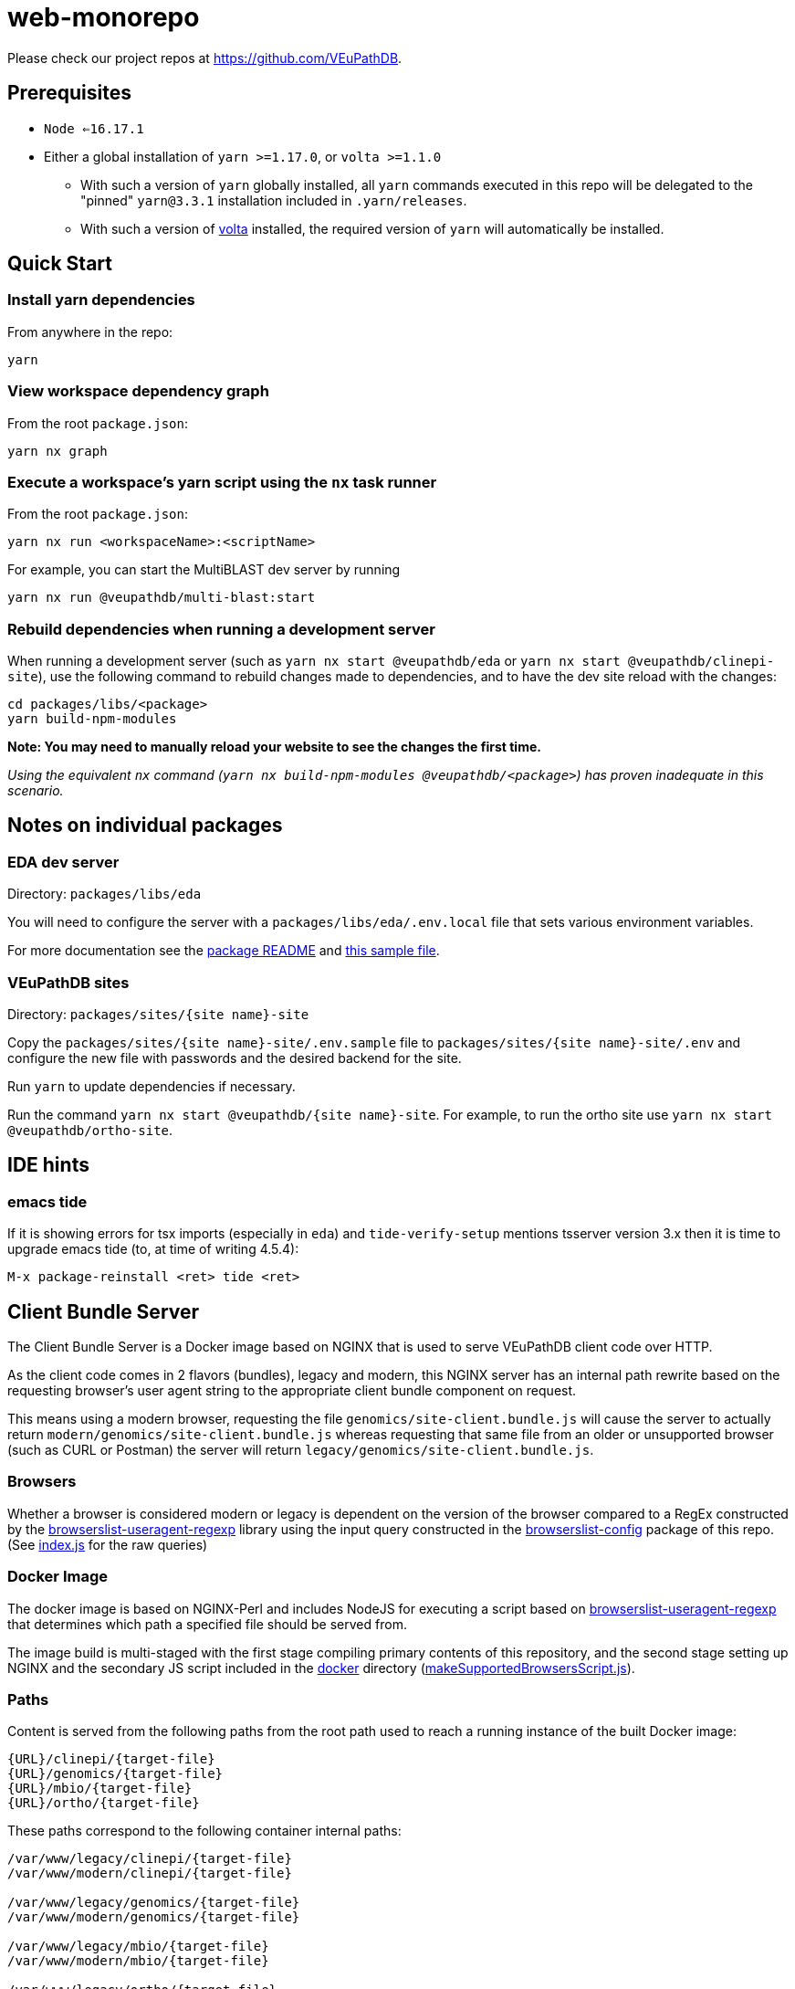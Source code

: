 = web-monorepo

Please check our project repos at https://github.com/VEuPathDB.

== Prerequisites
* `Node <=16.17.1`
* Either a global installation of `yarn >=1.17.0`, or `volta >=1.1.0`
** With such a version of `yarn` globally installed, all `yarn` commands executed in this repo will be delegated to the "pinned" `yarn@3.3.1` installation included in `.yarn/releases`.
** With such a version of https://volta.sh/[volta] installed, the required version of `yarn` will automatically be installed.

== Quick Start

=== Install yarn dependencies

From anywhere in the repo:

[source, shell]
----
yarn
----

=== View workspace dependency graph

From the root `package.json`:

[source, shell]
----
yarn nx graph
----

=== Execute a workspace's yarn script using the `nx` task runner

From the root `package.json`:

[source, shell]
----
yarn nx run <workspaceName>:<scriptName>
----

For example, you can start the MultiBLAST dev server by running

[source, shell]
----
yarn nx run @veupathdb/multi-blast:start
----

=== Rebuild dependencies when running a development server

When running a development server (such as `yarn nx start @veupathdb/eda` or `yarn nx start @veupathdb/clinepi-site`),
use the following command to rebuild changes made to dependencies, and to have the dev site reload with the changes:

[source, shell]
----
cd packages/libs/<package>
yarn build-npm-modules
----

**Note: You may need to manually reload your website to see the changes the first time.**

_Using the equivalent `nx` command (`yarn nx build-npm-modules @veupathdb/<package>`) has proven inadequate in this scenario._

== Notes on individual packages

=== EDA dev server

Directory: `packages/libs/eda`

You will need to configure the server with a `packages/libs/eda/.env.local` file that sets various environment variables.

For more documentation see the link:packages/libs/eda/README.md[package README] and link:packages/libs/eda/.env.local.sample.localservices[this sample file].

=== VEuPathDB sites

Directory: `packages/sites/{site name}-site`

Copy the `packages/sites/{site name}-site/.env.sample` file to `packages/sites/{site name}-site/.env` and configure the new file with passwords and the desired backend for the site.

Run `yarn` to update dependencies if necessary.

Run the command `yarn nx start @veupathdb/{site name}-site`. For example, to run the ortho site use `yarn nx start @veupathdb/ortho-site`.

== IDE hints

=== emacs tide

If it is showing errors for tsx imports (especially in `eda`) and
`tide-verify-setup` mentions tsserver version 3.x then it is time to
upgrade emacs tide (to, at time of writing 4.5.4):

[source]
----
M-x package-reinstall <ret> tide <ret>
----

== Client Bundle Server

The Client Bundle Server is a Docker image based on NGINX that is used to serve
VEuPathDB client code over HTTP.

As the client code comes in 2 flavors (bundles), legacy and modern, this NGINX
server has an internal path rewrite based on the requesting browser's user agent
string to the appropriate client bundle component on request.

This means using a modern browser, requesting the file
`genomics/site-client.bundle.js` will cause the server to actually return
`modern/genomics/site-client.bundle.js` whereas requesting that same file from
an older or unsupported browser (such as CURL or Postman) the server will return
`legacy/genomics/site-client.bundle.js`.

=== Browsers

Whether a browser is considered modern or legacy is dependent on the version of
the browser compared to a RegEx constructed by the
link:https://github.com/browserslist/browserslist-useragent-regexp[browserslist-useragent-regexp]
library using the input query constructed in the
link:packages/configs/browserslist-config[browserslist-config] package of
this repo.  (See link:packages/configs/browserslist-config/index.js[index.js]
for the raw queries)

=== Docker Image

The docker image is based on NGINX-Perl and includes NodeJS for executing a
script based on
link:https://github.com/browserslist/browserslist-useragent-regexp[browserslist-useragent-regexp]
that determines which path a specified file should be served from.

The image build is multi-staged with the first stage compiling primary contents
of this repository, and the second stage setting up NGINX and the secondary JS
script included in the link:docker/[docker] directory
(link:docker/makeSupportedBrowsersScript.js[makeSupportedBrowsersScript.js]).

=== Paths

Content is served from the following paths from the root path used to reach a
running instance of the built Docker image:

[source]
----
{URL}/clinepi/{target-file}
{URL}/genomics/{target-file}
{URL}/mbio/{target-file}
{URL}/ortho/{target-file}
----

These paths correspond to the following container internal paths:

[source]
----
/var/www/legacy/clinepi/{target-file}
/var/www/modern/clinepi/{target-file}

/var/www/legacy/genomics/{target-file}
/var/www/modern/genomics/{target-file}

/var/www/legacy/mbio/{target-file}
/var/www/modern/mbio/{target-file}

/var/www/legacy/ortho/{target-file}
/var/www/modern/ortho/{target-file}
----

=== Testing

The Docker image may be tested locally by performing the following steps from
the link:docker/[docker/] subdirectory:

. Build and Start the image:
+
[source, shell]
----
make docker-build
make docker-run
----

. Using your favorite HTTP request making tool such as Postman, CURL, or a web
browser, make a request to
http://localhost/genomics/site-client.bundle.js.LICENSE.txt . If the service is
working you should receive a LICENSE text file's contents as the response with
a 200 status code.  If it is not working you will receive a 403 or 404 error.
